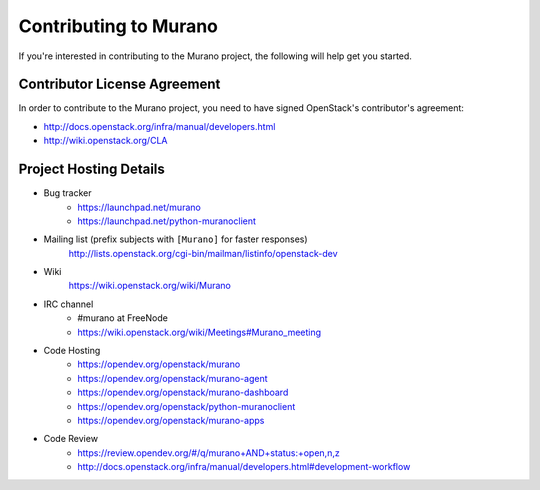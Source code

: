 ======================
Contributing to Murano
======================

If you're interested in contributing to the Murano project,
the following will help get you started.

Contributor License Agreement
=============================

In order to contribute to the Murano project, you need to have
signed OpenStack's contributor's agreement:

* http://docs.openstack.org/infra/manual/developers.html
* http://wiki.openstack.org/CLA


Project Hosting Details
=======================

* Bug tracker
    * https://launchpad.net/murano

    * https://launchpad.net/python-muranoclient

* Mailing list (prefix subjects with ``[Murano]`` for faster responses)
    http://lists.openstack.org/cgi-bin/mailman/listinfo/openstack-dev

* Wiki
    https://wiki.openstack.org/wiki/Murano

* IRC channel
    * #murano at FreeNode

    * https://wiki.openstack.org/wiki/Meetings#Murano_meeting

* Code Hosting
    * https://opendev.org/openstack/murano

    * https://opendev.org/openstack/murano-agent

    * https://opendev.org/openstack/murano-dashboard

    * https://opendev.org/openstack/python-muranoclient

    * https://opendev.org/openstack/murano-apps

* Code Review
    * https://review.opendev.org/#/q/murano+AND+status:+open,n,z

    * http://docs.openstack.org/infra/manual/developers.html#development-workflow

